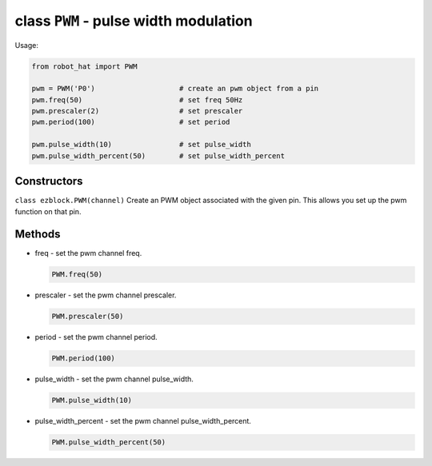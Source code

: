 class ``PWM`` - pulse width modulation
======================================

Usage:

.. code-block:: python

    from robot_hat import PWM

    pwm = PWM('P0')                    # create an pwm object from a pin
    pwm.freq(50)                       # set freq 50Hz
    pwm.prescaler(2)                   # set prescaler 
    pwm.period(100)                    # set period 

    pwm.pulse_width(10)                # set pulse_width 
    pwm.pulse_width_percent(50)        # set pulse_width_percent 

Constructors
------------

``class ezblock.PWM(channel)`` Create an PWM object associated with the
given pin. This allows you set up the pwm function on that pin.

Methods
-------

-  freq - set the pwm channel freq.

   .. code-block:: python

       PWM.freq(50)

-  prescaler - set the pwm channel prescaler.

   .. code-block:: python

       PWM.prescaler(50)

-  period - set the pwm channel period.

   .. code-block:: python

       PWM.period(100)

-  pulse\_width - set the pwm channel pulse\_width.

   .. code-block:: python

       PWM.pulse_width(10)

-  pulse\_width\_percent - set the pwm channel pulse\_width\_percent.

   .. code-block:: python

       PWM.pulse_width_percent(50)


